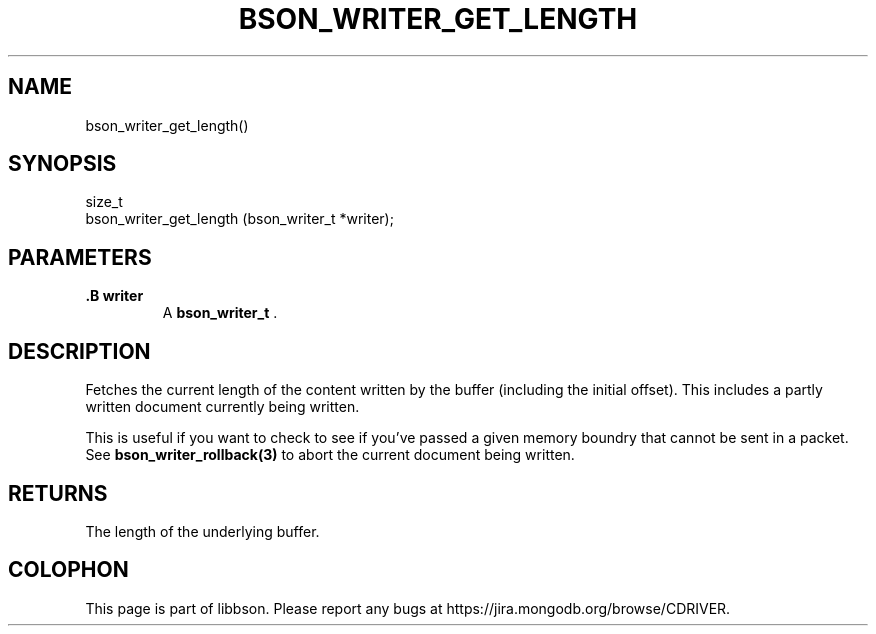 .\" This manpage is Copyright (C) 2014 MongoDB, Inc.
.\" 
.\" Permission is granted to copy, distribute and/or modify this document
.\" under the terms of the GNU Free Documentation License, Version 1.3
.\" or any later version published by the Free Software Foundation;
.\" with no Invariant Sections, no Front-Cover Texts, and no Back-Cover Texts.
.\" A copy of the license is included in the section entitled "GNU
.\" Free Documentation License".
.\" 
.TH "BSON_WRITER_GET_LENGTH" "3" "2014-08-19" "libbson"
.SH NAME
bson_writer_get_length()
.SH "SYNOPSIS"

.nf
.nf
size_t
bson_writer_get_length (bson_writer_t *writer);
.fi
.fi

.SH "PARAMETERS"

.TP
.B .B writer
A
.BR bson_writer_t
\&.
.LP

.SH "DESCRIPTION"

Fetches the current length of the content written by the buffer (including the initial offset). This includes a partly written document currently being written.

This is useful if you want to check to see if you've passed a given memory boundry that cannot be sent in a packet. See
.BR bson_writer_rollback(3)
to abort the current document being written.

.SH "RETURNS"

The length of the underlying buffer.


.BR
.SH COLOPHON
This page is part of libbson.
Please report any bugs at
\%https://jira.mongodb.org/browse/CDRIVER.